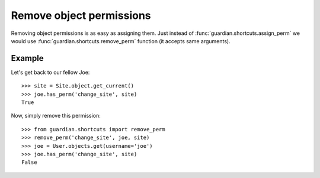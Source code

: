 .. _remove:

Remove object permissions
=========================

Removing object permissions is as easy as assigning them. Just instead of
:func:`guardian.shortcuts.assign_perm` we would use
:func:`guardian.shortcuts.remove_perm` function (it accepts same arguments).

Example
-------

Let's get back to our fellow Joe::

    >>> site = Site.object.get_current()
    >>> joe.has_perm('change_site', site)
    True

Now, simply remove this permission::

    >>> from guardian.shortcuts import remove_perm
    >>> remove_perm('change_site', joe, site)
    >>> joe = User.objects.get(username='joe')
    >>> joe.has_perm('change_site', site)
    False

